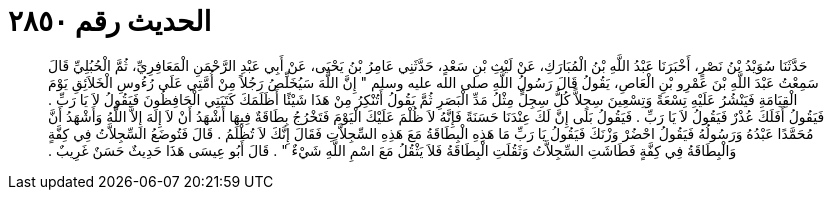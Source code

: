
= الحديث رقم ٢٨٥٠

[quote.hadith]
حَدَّثَنَا سُوَيْدُ بْنُ نَصْرٍ، أَخْبَرَنَا عَبْدُ اللَّهِ بْنُ الْمُبَارَكِ، عَنْ لَيْثِ بْنِ سَعْدٍ، حَدَّثَنِي عَامِرُ بْنُ يَحْيَى، عَنْ أَبِي عَبْدِ الرَّحْمَنِ الْمَعَافِرِيِّ، ثُمَّ الْحُبُلِيِّ قَالَ سَمِعْتُ عَبْدَ اللَّهِ بْنَ عَمْرِو بْنِ الْعَاصِ، يَقُولُ قَالَ رَسُولُ اللَّهِ صلى الله عليه وسلم ‏"‏ إِنَّ اللَّهَ سَيُخَلِّصُ رَجُلاً مِنْ أُمَّتِي عَلَى رُءُوسِ الْخَلاَئِقِ يَوْمَ الْقِيَامَةِ فَيَنْشُرُ عَلَيْهِ تِسْعَةً وَتِسْعِينَ سِجِلاًّ كُلُّ سِجِلٍّ مِثْلُ مَدِّ الْبَصَرِ ثُمَّ يَقُولُ أَتُنْكِرُ مِنْ هَذَا شَيْئًا أَظَلَمَكَ كَتَبَتِي الْحَافِظُونَ فَيَقُولُ لاَ يَا رَبِّ ‏.‏ فَيَقُولُ أَفَلَكَ عُذْرٌ فَيَقُولُ لاَ يَا رَبِّ ‏.‏ فَيَقُولُ بَلَى إِنَّ لَكَ عِنْدَنَا حَسَنَةً فَإِنَّهُ لاَ ظُلْمَ عَلَيْكَ الْيَوْمَ فَتَخْرُجُ بِطَاقَةٌ فِيهَا أَشْهَدُ أَنْ لاَ إِلَهَ إِلاَّ اللَّهُ وَأَشْهَدُ أَنَّ مُحَمَّدًا عَبْدُهُ وَرَسُولُهُ فَيَقُولُ احْضُرْ وَزْنَكَ فَيَقُولُ يَا رَبِّ مَا هَذِهِ الْبِطَاقَةُ مَعَ هَذِهِ السِّجِلاَّتِ فَقَالَ إِنَّكَ لاَ تُظْلَمُ ‏.‏ قَالَ فَتُوضَعُ السِّجِلاَّتُ فِي كِفَّةٍ وَالْبِطَاقَةُ فِي كِفَّةٍ فَطَاشَتِ السِّجِلاَّتُ وَثَقُلَتِ الْبِطَاقَةُ فَلاَ يَثْقُلُ مَعَ اسْمِ اللَّهِ شَيْءٌ ‏"‏ ‏.‏ قَالَ أَبُو عِيسَى هَذَا حَدِيثٌ حَسَنٌ غَرِيبٌ ‏.‏